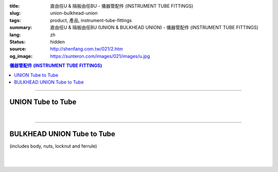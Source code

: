 :title: 直由任U & 隔板由任BU - 儀器管配件 (INSTRUMENT TUBE FITTINGS)
:slug: union-bulkhead-union
:tags: product, 產品, instrument-tube-fittings
:summary: 直由任U & 隔板由任BU (UNION & BULKHEAD UNION) - 儀器管配件 (INSTRUMENT TUBE FITTINGS)
:lang: zh
:status: hidden
:source: http://shenfang.com.tw/021/2.htm
:og_image: https://sunteron.com/images/021/images/u.jpg

.. contents:: 儀器管配件 (INSTRUMENT TUBE FITTINGS)

----

UNION Tube to Tube
++++++++++++++++++

.. image:: {filename}/images/021/images/u.jpg
   :name: http://shenfang.com.tw/021/images/U.JPG
   :alt: product
   :class: img-fluid

.. image:: {filename}/images/021/images/u-1.jpg
   :name: http://shenfang.com.tw/021/images/U-1.JPG
   :alt: product
   :class: img-fluid

.. raw:: html

  <p align="right"><font size="2">單位</font><font size="2" face="新細明體">:<span lang="en">±</span>3mm</font></p>
  <table border="1" cellspacing="0" style="border-collapse: collapse" bordercolor="#111111" width="100%" cellpadding="0" id="AutoNumber26" height="217">
      <tbody><tr>
        <td width="22%" bgcolor="#FFCCCC" height="1">
        <p align="center"><font size="2" face="Arial">NO.</font></p></td>
        <td width="23%" align="center" bgcolor="#FFCCCC" height="1" colspan="2">
        <p style="margin-top: 0; margin-bottom: 0">
        <font size="2" face="Arial">Tube O.D</font></p>
        <p style="margin-top: 0; margin-bottom: 0"><font face="Arial" size="2">
        T1&nbsp;&nbsp;&nbsp;&nbsp;&nbsp;&nbsp;&nbsp;&nbsp; T2</font></p></td>
        <td width="23%" colspan="2" align="center" bgcolor="#FFCCCC" height="1">
        <p style="margin-top: 0; margin-bottom: 0"><font size="2" face="Arial">A</font></p>
        <p style="margin-top: 0; margin-bottom: 0"><font size="2" face="Arial">&nbsp;&nbsp; 
        (in)&nbsp;&nbsp;&nbsp;&nbsp;&nbsp; (mm)</font></p></td>
        <td width="22%" colspan="2" align="center" bgcolor="#FFCCCC" height="1">
        <p style="margin-top: 0; margin-bottom: 0"><font size="2" face="Arial">B</font></p>
        <p style="margin-top: 0; margin-bottom: 0"><font size="2" face="Arial">&nbsp; 
        (in)&nbsp;&nbsp;&nbsp;&nbsp;&nbsp; (mm)</font></p></td>
        <td width="12%" align="center" bgcolor="#FFCCCC" height="1">
        <p style="margin-top: 0; margin-bottom: 0"><font size="2" face="Arial">
        WHex</font></p>
        <p style="margin-top: 0; margin-bottom: 0"><font size="2" face="Arial">
        (in)</font></p></td>
      </tr>
      <tr>
        <td width="22%" align="center" height="21">
        <p style="margin-top: 0; margin-bottom: 0"><font face="Arial" size="2">
        U-S-B-161</font></p></td>
        <td width="11%" align="center" height="21">
        <p style="margin-top: 0; margin-bottom: 0"><font size="2" face="Arial">
        1/8</font></p></td>
        <td width="11%" align="center" height="21">
        <p style="margin-top: 0; margin-bottom: 0"><font size="2" face="Arial">
        1/8</font></p></td>
        <td width="11%" align="center" height="21">
        <p style="margin-top: 0; margin-bottom: 0"><font face="Arial" size="2">
        1.68</font></p></td>
        <td width="11%" align="center" height="21">
        <p style="margin-top: 0; margin-bottom: 0"><font face="Arial" size="2">
        42.6</font></p></td>
        <td width="11%" align="center" height="21">
        <p style="margin-top: 0; margin-bottom: 0"><font face="Arial" size="2">
        1.10</font></p></td>
        <td width="11%" align="center" height="21">
        <p style="margin-top: 0; margin-bottom: 0"><font face="Arial" size="2">
        28.0</font></p></td>
        <td width="12%" align="center" height="21">
        <p style="margin-top: 0; margin-bottom: 0"><font size="2" face="Arial">
        0.56</font></p></td>
      </tr>
      <tr>
        <td width="22%" align="center" bgcolor="#FFCCCC" height="21">
        <p style="margin-top: 0; margin-bottom: 0"><font size="2" face="Arial">
        U-S-B-175</font></p></td>
        <td width="11%" align="center" bgcolor="#FFCCCC" height="21">
        <p style="margin-top: 0; margin-bottom: 0"><font size="2" face="Arial">
        1/8</font></p></td>
        <td width="11%" align="center" bgcolor="#FFCCCC" height="21">
        <p style="margin-top: 0; margin-bottom: 0"><font size="2" face="Arial">
        1/4</font></p></td>
        <td width="11%" align="center" bgcolor="#FFCCCC" height="21">
        <p style="margin-top: 0; margin-bottom: 0"><font size="2" face="Arial">
        1.68</font></p></td>
        <td width="11%" align="center" bgcolor="#FFCCCC" height="21">
        <p style="margin-top: 0; margin-bottom: 0"><font face="Arial" size="2">
        42.6</font></p></td>
        <td width="11%" align="center" bgcolor="#FFCCCC" height="21">
        <p style="margin-top: 0; margin-bottom: 0"><font face="Arial" size="2">
        1.10</font></p></td>
        <td width="11%" align="center" bgcolor="#FFCCCC" height="21">
        <p style="margin-top: 0; margin-bottom: 0"><font face="Arial" size="2">
        28.0</font></p></td>
        <td width="12%" align="center" bgcolor="#FFCCCC" height="21">
        <p style="margin-top: 0; margin-bottom: 0"><font size="2" face="Arial">
        0.56</font></p></td>
      </tr>
      <tr>
        <td width="22%" align="center" height="21">
        <p style="margin-top: 0; margin-bottom: 0"><font size="2" face="Arial">
        U-S-B-205</font></p></td>
        <td width="11%" align="center" height="21">
        <p style="margin-top: 0; margin-bottom: 0"><font face="Arial" size="2">
        3/8</font></p></td>
        <td width="11%" align="center" height="21">
        <p style="margin-top: 0; margin-bottom: 0"><font face="Arial" size="2">
        1/4</font></p></td>
        <td width="11%" align="center" height="21">
        <p style="margin-top: 0; margin-bottom: 0"><font size="2" face="Arial">
        1.75</font></p></td>
        <td width="11%" align="center" height="21">
        <p style="margin-top: 0; margin-bottom: 0"><font face="Arial" size="2">
        44.5</font></p></td>
        <td width="11%" align="center" height="21">
        <p style="margin-top: 0; margin-bottom: 0"><font face="Arial" size="2">
        1.16</font></p></td>
        <td width="11%" align="center" height="21">
        <p style="margin-top: 0; margin-bottom: 0"><font face="Arial" size="2">
        29.5</font></p></td>
        <td width="12%" align="center" height="21">
        <p style="margin-top: 0; margin-bottom: 0"><font size="2" face="Arial">
        0.69</font></p></td>
      </tr>
      <tr>
        <td width="22%" align="center" bgcolor="#FFCCCC" height="21">
        <p style="margin-top: 0; margin-bottom: 0"><font size="2" face="Arial">
        U-S-B-207</font></p></td>
        <td width="11%" align="center" bgcolor="#FFCCCC" height="21">
        <p style="margin-top: 0; margin-bottom: 0"><font face="Arial" size="2">
        3/8</font></p></td>
        <td width="11%" align="center" bgcolor="#FFCCCC" height="21">
        <p style="margin-top: 0; margin-bottom: 0"><font face="Arial" size="2">
        3/8</font></p></td>
        <td width="11%" align="center" bgcolor="#FFCCCC" height="21">
        <p style="margin-top: 0; margin-bottom: 0"><font size="2" face="Arial">
        1.81</font></p></td>
        <td width="11%" align="center" bgcolor="#FFCCCC" height="21">
        <p style="margin-top: 0; margin-bottom: 0"><font face="Arial" size="2">
        46.0</font></p></td>
        <td width="11%" align="center" bgcolor="#FFCCCC" height="21">
        <p style="margin-top: 0; margin-bottom: 0"><font face="Arial" size="2">
        1.22</font></p></td>
        <td width="11%" align="center" bgcolor="#FFCCCC" height="21">
        <p style="margin-top: 0; margin-bottom: 0"><font face="Arial" size="2">
        31.0</font></p></td>
        <td width="12%" align="center" bgcolor="#FFCCCC" height="21">
        <p style="margin-top: 0; margin-bottom: 0"><font size="2" face="Arial">
        0.69</font></p></td>
      </tr>
      <tr>
        <td width="22%" align="center" height="22">
        <p style="margin-top: 0; margin-bottom: 0"><font size="2" face="Arial">
        U-S-B-241</font></p></td>
        <td width="11%" align="center" height="22">
        <p style="margin-top: 0; margin-bottom: 0"><font face="Arial" size="2">
        1/2</font></p></td>
        <td width="11%" align="center" height="22">
        <p style="margin-top: 0; margin-bottom: 0"><font face="Arial" size="2">
        1/4</font></p></td>
        <td width="11%" align="center" height="22">
        <p style="margin-top: 0; margin-bottom: 0"><font size="2" face="Arial">
        1.93</font></p></td>
        <td width="11%" align="center" height="22">
        <p style="margin-top: 0; margin-bottom: 0"><font face="Arial" size="2">
        48.9</font></p></td>
        <td width="11%" align="center" height="22">
        <p style="margin-top: 0; margin-bottom: 0"><font face="Arial" size="2">
        1.18</font></p></td>
        <td width="11%" align="center" height="22">
        <p style="margin-top: 0; margin-bottom: 0"><font face="Arial" size="2">
        30.0</font></p></td>
        <td width="12%" align="center" height="22">
        <p style="margin-top: 0; margin-bottom: 0"><font size="2" face="Arial">
        0.88</font></p></td>
      </tr>
      <tr>
        <td width="22%" align="center" bgcolor="#FFCCCC" height="22">
        <p style="margin-top: 0; margin-bottom: 0"><font size="2" face="Arial">
        U-S-B-243</font></p></td>
        <td width="11%" align="center" bgcolor="#FFCCCC" height="22">
        <p style="margin-top: 0; margin-bottom: 0"><font face="Arial" size="2">
        1/2</font></p></td>
        <td width="11%" align="center" bgcolor="#FFCCCC" height="22">
        <p style="margin-top: 0; margin-bottom: 0"><font face="Arial" size="2">
        3/8</font></p></td>
        <td width="11%" align="center" bgcolor="#FFCCCC" height="22">
        <p style="margin-top: 0; margin-bottom: 0"><font size="2" face="Arial">
        1.99</font></p></td>
        <td width="11%" align="center" bgcolor="#FFCCCC" height="22">
        <p style="margin-top: 0; margin-bottom: 0"><font face="Arial" size="2">
        50.5</font></p></td>
        <td width="11%" align="center" bgcolor="#FFCCCC" height="22">
        <p style="margin-top: 0; margin-bottom: 0"><font face="Arial" size="2">
        1.24</font></p></td>
        <td width="11%" align="center" bgcolor="#FFCCCC" height="22">
        <p style="margin-top: 0; margin-bottom: 0"><font face="Arial" size="2">
        31.5</font></p></td>
        <td width="12%" align="center" bgcolor="#FFCCCC" height="22">
        <p style="margin-top: 0; margin-bottom: 0"><font size="2" face="Arial">
        0.88</font></p></td>
      </tr>
      <tr>
        <td width="22%" align="center" height="22">
        <p style="margin-top: 0; margin-bottom: 0"><font size="2" face="Arial">
        U-S-B-245</font></p></td>
        <td width="11%" align="center" height="22">
        <p style="margin-top: 0; margin-bottom: 0"><font face="Arial" size="2">
        1/2</font></p></td>
        <td width="11%" align="center" height="22">
        <p style="margin-top: 0; margin-bottom: 0"><font size="2" face="Arial">
        1/2</font></p></td>
        <td width="11%" align="center" height="22">
        <p style="margin-top: 0; margin-bottom: 0"><font face="Arial" size="2">
        2.17</font></p></td>
        <td width="11%" align="center" height="22">
        <p style="margin-top: 0; margin-bottom: 0"><font face="Arial" size="2">
        55.0</font></p></td>
        <td width="11%" align="center" height="22">
        <p style="margin-top: 0; margin-bottom: 0"><font face="Arial" size="2">
        1.26</font></p></td>
        <td width="11%" align="center" height="22">
        <p style="margin-top: 0; margin-bottom: 0"><font face="Arial" size="2">
        32.0</font></p></td>
        <td width="12%" align="center" height="22">
        <p style="margin-top: 0; margin-bottom: 0"><font size="2" face="Arial">
        0.88</font></p></td>
      </tr>
      <tr>
        <td width="22%" align="center" bgcolor="#FFCCCC" height="22">
        <p style="margin-top: 0; margin-bottom: 0"><font size="2" face="Arial">
        U-S-B-326</font></p></td>
        <td width="11%" align="center" bgcolor="#FFCCCC" height="22">
        <p style="margin-top: 0; margin-bottom: 0"><font face="Arial" size="2">
        3/4</font></p></td>
        <td width="11%" align="center" bgcolor="#FFCCCC" height="22">
        <p style="margin-top: 0; margin-bottom: 0"><font size="2" face="Arial">
        3/4</font></p></td>
        <td width="11%" align="center" bgcolor="#FFCCCC" height="22">
        <p style="margin-top: 0; margin-bottom: 0"><font face="Arial" size="2">
        2.27</font></p></td>
        <td width="11%" align="center" bgcolor="#FFCCCC" height="22">
        <p style="margin-top: 0; margin-bottom: 0"><font face="Arial" size="2">
        57.6</font></p></td>
        <td width="11%" align="center" bgcolor="#FFCCCC" height="22">
        <p style="margin-top: 0; margin-bottom: 0"><font face="Arial" size="2">
        1.49</font></p></td>
        <td width="11%" align="center" bgcolor="#FFCCCC" height="22">
        <p style="margin-top: 0; margin-bottom: 0"><font face="Arial" size="2">
        37.9</font></p></td>
        <td width="12%" align="center" bgcolor="#FFCCCC" height="22">
        <p style="margin-top: 0; margin-bottom: 0"><font face="Arial" size="2">
        1.06</font></p></td>
      </tr>
      <tr>
        <td width="22%" align="center" height="22">
        <p style="margin-top: 0; margin-bottom: 0"><font size="2" face="Arial">
        U-S-B-353</font></p></td>
        <td width="11%" align="center" height="22">
        <p style="margin-top: 0; margin-bottom: 0"><font face="Arial" size="2">1</font></p></td>
        <td width="11%" align="center" height="22">
        <p style="margin-top: 0; margin-bottom: 0"><font face="Arial" size="2">1</font></p></td>
        <td width="11%" align="center" height="22">
        <p style="margin-top: 0; margin-bottom: 0"><font face="Arial" size="2">
        2.52</font></p></td>
        <td width="11%" align="center" height="22">
        <p style="margin-top: 0; margin-bottom: 0"><font face="Arial" size="2">
        64.0</font></p></td>
        <td width="11%" align="center" height="22">
        <p style="margin-top: 0; margin-bottom: 0"><font face="Arial" size="2">
        1.58</font></p></td>
        <td width="11%" align="center" height="22">
        <p style="margin-top: 0; margin-bottom: 0"><font face="Arial" size="2">
        40.1</font></p></td>
        <td width="12%" align="center" height="22">
        <p style="margin-top: 0; margin-bottom: 0"><font face="Arial" size="2">
        1.33</font></p></td>
      </tr>
      </tbody></table>

|

.. raw:: html

  <table border="1" cellspacing="0" style="border-collapse: collapse" bordercolor="#111111" width="100%" cellpadding="0" id="AutoNumber30" height="169">
      <tbody><tr>
        <td width="22%" bgcolor="#FFCCCC" height="32">
        <p align="center"><font size="2" face="Arial">NO.</font></p></td>
        <td width="23%" align="center" bgcolor="#FFCCCC" height="32" colspan="2">
        <p style="margin-top: 0; margin-bottom: 0">
        <font size="2" face="Arial">Tube O.D</font></p>
        <p style="margin-top: 0; margin-bottom: 0"><font face="Arial" size="2">
        T1&nbsp;&nbsp;&nbsp;&nbsp;&nbsp;&nbsp;&nbsp;&nbsp; T2</font></p></td>
        <td width="23%" colspan="2" align="center" bgcolor="#FFCCCC" height="32">
        <p style="margin-top: 0; margin-bottom: 0"><font size="2" face="Arial">A</font></p>
        <p style="margin-top: 0; margin-bottom: 0"><font size="2" face="Arial">&nbsp;&nbsp; 
        (in)&nbsp;&nbsp;&nbsp;&nbsp;&nbsp; (mm)</font></p></td>
        <td width="22%" colspan="2" align="center" bgcolor="#FFCCCC" height="32">
        <p style="margin-top: 0; margin-bottom: 0"><font size="2" face="Arial">B</font></p>
        <p style="margin-top: 0; margin-bottom: 0"><font size="2" face="Arial">&nbsp; 
        (in)&nbsp;&nbsp;&nbsp;&nbsp;&nbsp; (mm)</font></p></td>
        <td width="12%" align="center" bgcolor="#FFCCCC" height="32">
        <p style="margin-top: 0; margin-bottom: 0"><font size="2" face="Arial">
        WHex</font></p>
        <p style="margin-top: 0; margin-bottom: 0"><font size="2" face="Arial">
        (in)</font></p></td>
      </tr>
      <tr>
        <td width="22%" align="center" height="20">
        <p style="margin-top: 0; margin-bottom: 0"><font face="Arial" size="2">
        U-S-A-161</font></p></td>
        <td width="11%" align="center" height="20">
        <p style="margin-top: 0; margin-bottom: 0"><font face="Arial" size="2">4</font></p></td>
        <td width="11%" align="center" height="20">
        <p style="margin-top: 0; margin-bottom: 0"><font face="Arial" size="2">4</font></p></td>
        <td width="11%" align="center" height="20">
        <p style="margin-top: 0; margin-bottom: 0"><font face="Arial" size="2">
        1.68</font></p></td>
        <td width="11%" align="center" height="20">
        <p style="margin-top: 0; margin-bottom: 0"><font face="Arial" size="2">
        42.6</font></p></td>
        <td width="11%" align="center" height="20">
        <p style="margin-top: 0; margin-bottom: 0"><font face="Arial" size="2">
        1.10</font></p></td>
        <td width="11%" align="center" height="20">
        <p style="margin-top: 0; margin-bottom: 0"><font face="Arial" size="2">
        28.0</font></p></td>
        <td width="12%" align="center" height="20">
        <p style="margin-top: 0; margin-bottom: 0"><font size="2" face="Arial">
        0.56</font></p></td>
      </tr>
      <tr>
        <td width="22%" align="center" bgcolor="#FFCCCC" height="20">
        <p style="margin-top: 0; margin-bottom: 0"><font size="2" face="Arial">
        U-S-A-175</font></p></td>
        <td width="11%" align="center" bgcolor="#FFCCCC" height="20">
        <p style="margin-top: 0; margin-bottom: 0"><font face="Arial" size="2">6</font></p></td>
        <td width="11%" align="center" bgcolor="#FFCCCC" height="20">
        <p style="margin-top: 0; margin-bottom: 0"><font face="Arial" size="2">6</font></p></td>
        <td width="11%" align="center" bgcolor="#FFCCCC" height="20">
        <p style="margin-top: 0; margin-bottom: 0"><font size="2" face="Arial">
        1.68</font></p></td>
        <td width="11%" align="center" bgcolor="#FFCCCC" height="20">
        <p style="margin-top: 0; margin-bottom: 0"><font face="Arial" size="2">
        42.6</font></p></td>
        <td width="11%" align="center" bgcolor="#FFCCCC" height="20">
        <p style="margin-top: 0; margin-bottom: 0"><font face="Arial" size="2">
        1.10</font></p></td>
        <td width="11%" align="center" bgcolor="#FFCCCC" height="20">
        <p style="margin-top: 0; margin-bottom: 0"><font face="Arial" size="2">
        28.0</font></p></td>
        <td width="12%" align="center" bgcolor="#FFCCCC" height="20">
        <p style="margin-top: 0; margin-bottom: 0"><font size="2" face="Arial">
        0.56</font></p></td>
      </tr>
      <tr>
        <td width="22%" align="center" height="20">
        <p style="margin-top: 0; margin-bottom: 0"><font size="2" face="Arial">
        U-S-A-185</font></p></td>
        <td width="11%" align="center" height="20">
        <p style="margin-top: 0; margin-bottom: 0"><font face="Arial" size="2">8</font></p></td>
        <td width="11%" align="center" height="20">
        <p style="margin-top: 0; margin-bottom: 0"><font face="Arial" size="2">8</font></p></td>
        <td width="11%" align="center" height="20">
        <p style="margin-top: 0; margin-bottom: 0"><font size="2" face="Arial">
        1.72</font></p></td>
        <td width="11%" align="center" height="20">
        <p style="margin-top: 0; margin-bottom: 0"><font face="Arial" size="2">
        44.5</font></p></td>
        <td width="11%" align="center" height="20">
        <p style="margin-top: 0; margin-bottom: 0"><font face="Arial" size="2">
        1.16</font></p></td>
        <td width="11%" align="center" height="20">
        <p style="margin-top: 0; margin-bottom: 0"><font face="Arial" size="2">
        29.5</font></p></td>
        <td width="12%" align="center" height="20">
        <p style="margin-top: 0; margin-bottom: 0"><font size="2" face="Arial">
        0.69</font></p></td>
      </tr>
      <tr>
        <td width="22%" align="center" bgcolor="#FFCCCC" height="20">
        <p style="margin-top: 0; margin-bottom: 0"><font size="2" face="Arial">
        U-S-A-205</font></p></td>
        <td width="11%" align="center" bgcolor="#FFCCCC" height="20">
        <p style="margin-top: 0; margin-bottom: 0"><font face="Arial" size="2">
        10</font></p></td>
        <td width="11%" align="center" bgcolor="#FFCCCC" height="20">
        <p style="margin-top: 0; margin-bottom: 0"><font face="Arial" size="2">8</font></p></td>
        <td width="11%" align="center" bgcolor="#FFCCCC" height="20">
        <p style="margin-top: 0; margin-bottom: 0"><font size="2" face="Arial">
        1.75</font></p></td>
        <td width="11%" align="center" bgcolor="#FFCCCC" height="20">
        <p style="margin-top: 0; margin-bottom: 0"><font face="Arial" size="2">
        46.0</font></p></td>
        <td width="11%" align="center" bgcolor="#FFCCCC" height="20">
        <p style="margin-top: 0; margin-bottom: 0"><font face="Arial" size="2">
        1.22</font></p></td>
        <td width="11%" align="center" bgcolor="#FFCCCC" height="20">
        <p style="margin-top: 0; margin-bottom: 0"><font face="Arial" size="2">
        31.0</font></p></td>
        <td width="12%" align="center" bgcolor="#FFCCCC" height="20">
        <p style="margin-top: 0; margin-bottom: 0"><font size="2" face="Arial">
        0.69</font></p></td>
      </tr>
      <tr>
        <td width="22%" align="center" height="20">
        <p style="margin-top: 0; margin-bottom: 0"><font size="2" face="Arial">
        U-S-A-207</font></p></td>
        <td width="11%" align="center" height="20">
        <p style="margin-top: 0; margin-bottom: 0"><font face="Arial" size="2">
        10</font></p></td>
        <td width="11%" align="center" height="20">
        <p style="margin-top: 0; margin-bottom: 0"><font face="Arial" size="2">
        10</font></p></td>
        <td width="11%" align="center" height="20">
        <p style="margin-top: 0; margin-bottom: 0"><font size="2" face="Arial">
        1.81</font></p></td>
        <td width="11%" align="center" height="20">
        <p style="margin-top: 0; margin-bottom: 0"><font face="Arial" size="2">
        48.9</font></p></td>
        <td width="11%" align="center" height="20">
        <p style="margin-top: 0; margin-bottom: 0"><font face="Arial" size="2">
        1.18</font></p></td>
        <td width="11%" align="center" height="20">
        <p style="margin-top: 0; margin-bottom: 0"><font face="Arial" size="2">
        30.0</font></p></td>
        <td width="12%" align="center" height="20">
        <p style="margin-top: 0; margin-bottom: 0"><font size="2" face="Arial">
        0.88</font></p></td>
      </tr>
      <tr>
        <td width="22%" align="center" bgcolor="#FFCCCC" height="20">
        <p style="margin-top: 0; margin-bottom: 0"><font size="2" face="Arial">
        U-S-A-241</font></p></td>
        <td width="11%" align="center" bgcolor="#FFCCCC" height="20">
        <p style="margin-top: 0; margin-bottom: 0"><font face="Arial" size="2">
        12</font></p></td>
        <td width="11%" align="center" bgcolor="#FFCCCC" height="20">
        <p style="margin-top: 0; margin-bottom: 0"><font face="Arial" size="2">8</font></p></td>
        <td width="11%" align="center" bgcolor="#FFCCCC" height="20">
        <p style="margin-top: 0; margin-bottom: 0"><font size="2" face="Arial">
        1.93</font></p></td>
        <td width="11%" align="center" bgcolor="#FFCCCC" height="20">
        <p style="margin-top: 0; margin-bottom: 0"><font face="Arial" size="2">
        50.5</font></p></td>
        <td width="11%" align="center" bgcolor="#FFCCCC" height="20">
        <p style="margin-top: 0; margin-bottom: 0"><font face="Arial" size="2">
        1.24</font></p></td>
        <td width="11%" align="center" bgcolor="#FFCCCC" height="20">
        <p style="margin-top: 0; margin-bottom: 0"><font face="Arial" size="2">
        31.5</font></p></td>
        <td width="12%" align="center" bgcolor="#FFCCCC" height="20">
        <p style="margin-top: 0; margin-bottom: 0"><font size="2" face="Arial">
        0.88</font></p></td>
      </tr>
      <tr>
        <td width="22%" align="center" height="20">
        <p style="margin-top: 0; margin-bottom: 0"><font size="2" face="Arial">
        U-S-A-243</font></p></td>
        <td width="11%" align="center" height="20">
        <p style="margin-top: 0; margin-bottom: 0"><font face="Arial" size="2">
        12</font></p></td>
        <td width="11%" align="center" height="20">
        <p style="margin-top: 0; margin-bottom: 0"><font face="Arial" size="2">
        10</font></p></td>
        <td width="11%" align="center" height="20">
        <p style="margin-top: 0; margin-bottom: 0"><font size="2" face="Arial">
        1.99</font></p></td>
        <td width="11%" align="center" height="20">
        <p style="margin-top: 0; margin-bottom: 0"><font face="Arial" size="2">
        48.9</font></p></td>
        <td width="11%" align="center" height="20">
        <p style="margin-top: 0; margin-bottom: 0"><font face="Arial" size="2">
        1.18</font></p></td>
        <td width="11%" align="center" height="20">
        <p style="margin-top: 0; margin-bottom: 0"><font face="Arial" size="2">
        30.0</font></p></td>
        <td width="12%" align="center" height="20">
        <p style="margin-top: 0; margin-bottom: 0"><font size="2" face="Arial">
        0.88</font></p></td>
      </tr>
      <tr>
        <td width="22%" align="center" bgcolor="#FFCCCC" height="20">
        <p style="margin-top: 0; margin-bottom: 0"><font size="2" face="Arial">
        U-S-A-245</font></p></td>
        <td width="11%" align="center" bgcolor="#FFCCCC" height="20">
        <p style="margin-top: 0; margin-bottom: 0"><font face="Arial" size="2">
        12</font></p></td>
        <td width="11%" align="center" bgcolor="#FFCCCC" height="20">
        <p style="margin-top: 0; margin-bottom: 0"><font face="Arial" size="2">
        12</font></p></td>
        <td width="11%" align="center" bgcolor="#FFCCCC" height="20">
        <p style="margin-top: 0; margin-bottom: 0"><font face="Arial" size="2">
        2.17</font></p></td>
        <td width="11%" align="center" bgcolor="#FFCCCC" height="20">
        <p style="margin-top: 0; margin-bottom: 0"><font face="Arial" size="2">
        50.5</font></p></td>
        <td width="11%" align="center" bgcolor="#FFCCCC" height="20">
        <p style="margin-top: 0; margin-bottom: 0"><font face="Arial" size="2">
        1.24</font></p></td>
        <td width="11%" align="center" bgcolor="#FFCCCC" height="20">
        <p style="margin-top: 0; margin-bottom: 0"><font face="Arial" size="2">
        31.5</font></p></td>
        <td width="12%" align="center" bgcolor="#FFCCCC" height="20">
        <p style="margin-top: 0; margin-bottom: 0"><font size="2" face="Arial">
        0.88</font></p></td>
      </tr>
    </tbody></table>

----

BULKHEAD UNION Tube to Tube
+++++++++++++++++++++++++++

(includes body, nuts, locknut and ferrule)

.. image:: {filename}/images/021/images/bu.jpg
   :name: http://shenfang.com.tw/021/images/BU.JPG
   :alt: product
   :class: img-fluid

.. image:: {filename}/images/021/images/bu-1.jpg
   :name: http://shenfang.com.tw/021/images/BU-1.JPG
   :alt: product
   :class: img-fluid

.. raw:: html

  <p align="right"><font size="2">單位</font><font size="2" face="新細明體">:<span lang="en">±</span>3mm</font></p>
  <table border="1" cellspacing="0" style="border-collapse: collapse" bordercolor="#111111" width="100%" cellpadding="0" id="AutoNumber31" height="138">
          <tbody><tr>
            <td width="14%" bgcolor="#FFCCCC" height="32">
        <p align="center"><font size="2" face="Arial">NO.</font></p></td>
            <td width="10%" bgcolor="#FFCCCC" height="32">
            <p style="margin-top: 0; margin-bottom: 0" align="center">
        <font size="2" face="Arial">Tube O.D</font></p></td>
        <td width="25%" colspan="2" align="center" bgcolor="#FFCCCC" height="32">
        <p style="margin-top: 0; margin-bottom: 0"><font size="2" face="Arial">A</font></p>
        <p style="margin-top: 0; margin-bottom: 0"><font size="2" face="Arial">&nbsp;&nbsp; 
        (in)&nbsp;&nbsp;&nbsp; (mm)</font></p></td>
        <td width="20%" colspan="2" align="center" bgcolor="#FFCCCC" height="32">
        <p style="margin-top: 0; margin-bottom: 0"><font size="2" face="Arial">B</font></p>
        <p style="margin-top: 0; margin-bottom: 0"><font size="2" face="Arial">&nbsp; 
        (in)&nbsp;&nbsp;&nbsp;&nbsp; (mm)</font></p></td>
            <td width="20%" colspan="2" bgcolor="#FFCCCC" height="32">
            <p style="margin-top: 0; margin-bottom: 0" align="center">
            <font face="Arial" size="2">C</font></p>
        <p style="margin-top: 0; margin-bottom: 0" align="center"><font size="2" face="Arial">&nbsp; 
        (in)&nbsp;&nbsp;&nbsp;&nbsp;&nbsp; (mm)</font></p></td>
            <td width="11%" bgcolor="#FFCCCC" height="32">
        <p style="margin-top: 0; margin-bottom: 0" align="center"><font size="2" face="Arial">
        WHex</font></p>
        <p style="margin-top: 0; margin-bottom: 0" align="center"><font size="2" face="Arial">
        (in)</font></p></td>
          </tr>
          <tr>
        <td width="18%" align="center" height="21">
        <p style="margin-top: 0; margin-bottom: 0"><font face="Arial" size="2">
        BU-S-B-161</font></p></td>
        <td width="10%" align="center" height="21">
        <p style="margin-top: 0; margin-bottom: 0"><font size="2" face="Arial">
        1/8</font></p></td>
        <td width="10%" align="center" height="21">
        <p style="margin-top: 0; margin-bottom: 0"><font face="Arial" size="2">
        2.30</font></p></td>
        <td width="10%" align="center" height="21">
        <p style="margin-top: 0; margin-bottom: 0"><font face="Arial" size="2">
        58.6</font></p></td>
        <td width="10%" align="center" height="21">
        <p style="margin-top: 0; margin-bottom: 0"><font face="Arial" size="2">
        1.73</font></p></td>
        <td width="10%" align="center" height="21">
        <p style="margin-top: 0; margin-bottom: 0"><font face="Arial" size="2">
        44.0</font></p></td>
        <td width="10%" align="center" height="21">
        <p style="margin-top: 0; margin-bottom: 0"><font face="Arial" size="2">
        0.39</font></p></td>
        <td width="11%" align="center" height="21">
        <p style="margin-top: 0; margin-bottom: 0"><font face="Arial" size="2">
        10.0</font></p></td>
        <td width="11%" align="center" height="21">
        <p style="margin-top: 0; margin-bottom: 0"><font size="2" face="Arial">
        0.56</font></p></td>
          </tr>
          <tr>
        <td width="18%" align="center" bgcolor="#FFCCCC" height="21">
        <p style="margin-top: 0; margin-bottom: 0"><font size="2" face="Arial">
        BU-S-B-175</font></p></td>
        <td width="10%" align="center" bgcolor="#FFCCCC" height="21">
        <p style="margin-top: 0; margin-bottom: 0"><font face="Arial" size="2">
        1/4</font></p></td>
        <td width="10%" align="center" bgcolor="#FFCCCC" height="21">
        <p style="margin-top: 0; margin-bottom: 0"><font face="Arial" size="2">
        2.30</font></p></td>
        <td width="10%" align="center" bgcolor="#FFCCCC" height="21">
        <p style="margin-top: 0; margin-bottom: 0"><font face="Arial" size="2">
        58.6</font></p></td>
        <td width="10%" align="center" bgcolor="#FFCCCC" height="21">
        <p style="margin-top: 0; margin-bottom: 0"><font size="2" face="Arial">
        1.73</font></p></td>
        <td width="10%" align="center" bgcolor="#FFCCCC" height="21">
        <p style="margin-top: 0; margin-bottom: 0"><font face="Arial" size="2">
        44.0</font></p></td>
        <td width="10%" align="center" bgcolor="#FFCCCC" height="21">
        <p style="margin-top: 0; margin-bottom: 0"><font face="Arial" size="2">
        0.39</font></p></td>
        <td width="11%" align="center" bgcolor="#FFCCCC" height="21">
        <p style="margin-top: 0; margin-bottom: 0"><font face="Arial" size="2">
        10.0</font></p></td>
        <td width="11%" align="center" bgcolor="#FFCCCC" height="21">
        <p style="margin-top: 0; margin-bottom: 0"><font size="2" face="Arial">
        0.56</font></p></td>
          </tr>
          <tr>
        <td width="18%" align="center" height="21">
        <p style="margin-top: 0; margin-bottom: 0"><font size="2" face="Arial">
        BU-S-B-207</font></p></td>
        <td width="10%" align="center" height="21">
        <p style="margin-top: 0; margin-bottom: 0"><font face="Arial" size="2">
        3/8</font></p></td>
        <td width="10%" align="center" height="21">
        <p style="margin-top: 0; margin-bottom: 0"><font face="Arial" size="2">
        2.48</font></p></td>
        <td width="10%" align="center" height="21">
        <p style="margin-top: 0; margin-bottom: 0"><font face="Arial" size="2">
        63.0</font></p></td>
        <td width="10%" align="center" height="21">
        <p style="margin-top: 0; margin-bottom: 0"><font size="2" face="Arial">
        1.81</font></p></td>
        <td width="10%" align="center" height="21">
        <p style="margin-top: 0; margin-bottom: 0"><font face="Arial" size="2">
        46.0</font></p></td>
        <td width="10%" align="center" height="21">
        <p style="margin-top: 0; margin-bottom: 0"><font face="Arial" size="2">
        0.39</font></p></td>
        <td width="11%" align="center" height="21">
        <p style="margin-top: 0; margin-bottom: 0"><font face="Arial" size="2">
        10.0</font></p></td>
        <td width="11%" align="center" height="21">
        <p style="margin-top: 0; margin-bottom: 0"><font size="2" face="Arial">
        0.69</font></p></td>
          </tr>
          <tr>
        <td width="18%" align="center" bgcolor="#FFCCCC" height="21">
        <p style="margin-top: 0; margin-bottom: 0"><font size="2" face="Arial">
        BU-S-B-245</font></p></td>
        <td width="10%" align="center" bgcolor="#FFCCCC" height="21">
        <p style="margin-top: 0; margin-bottom: 0"><font face="Arial" size="2">
        1/2</font></p></td>
        <td width="10%" align="center" bgcolor="#FFCCCC" height="21">
        <p style="margin-top: 0; margin-bottom: 0"><font face="Arial" size="2">
        2.87</font></p></td>
        <td width="10%" align="center" bgcolor="#FFCCCC" height="21">
        <p style="margin-top: 0; margin-bottom: 0"><font face="Arial" size="2">
        73.0</font></p></td>
        <td width="10%" align="center" bgcolor="#FFCCCC" height="21">
        <p style="margin-top: 0; margin-bottom: 0"><font size="2" face="Arial">
        1.89</font></p></td>
        <td width="10%" align="center" bgcolor="#FFCCCC" height="21">
        <p style="margin-top: 0; margin-bottom: 0"><font face="Arial" size="2">
        48.0</font></p></td>
        <td width="10%" align="center" bgcolor="#FFCCCC" height="21">
        <p style="margin-top: 0; margin-bottom: 0"><font face="Arial" size="2">
        0.39</font></p></td>
        <td width="11%" align="center" bgcolor="#FFCCCC" height="21">
        <p style="margin-top: 0; margin-bottom: 0"><font face="Arial" size="2">
        10.0</font></p></td>
        <td width="11%" align="center" bgcolor="#FFCCCC" height="21">
        <p style="margin-top: 0; margin-bottom: 0"><font face="Arial" size="2">
        0.88</font></p></td>
          </tr>
          <tr>
        <td width="18%" align="center" height="22">
        <p style="margin-top: 0; margin-bottom: 0"><font size="2" face="Arial">
        BU-S-B-326</font></p></td>
        <td width="10%" align="center" height="22">
        <p style="margin-top: 0; margin-bottom: 0"><font face="Arial" size="2">
        3/4</font></p></td>
        <td width="10%" align="center" height="22">
        <p style="margin-top: 0; margin-bottom: 0"><font face="Arial" size="2">
        3.35</font></p></td>
        <td width="10%" align="center" height="22">
        <p style="margin-top: 0; margin-bottom: 0"><font face="Arial" size="2">
        85.0</font></p></td>
        <td width="10%" align="center" height="22">
        <p style="margin-top: 0; margin-bottom: 0"><font face="Arial" size="2">
        2.20</font></p></td>
        <td width="10%" align="center" height="22">
        <p style="margin-top: 0; margin-bottom: 0"><font face="Arial" size="2">
        56.0</font></p></td>
        <td width="10%" align="center" height="22">
        <p style="margin-top: 0; margin-bottom: 0"><font face="Arial" size="2">
        0.63</font></p></td>
        <td width="11%" align="center" height="22">
        <p style="margin-top: 0; margin-bottom: 0"><font face="Arial" size="2">
        16.0</font></p></td>
        <td width="11%" align="center" height="22">
        <p style="margin-top: 0; margin-bottom: 0"><font face="Arial" size="2">
        1.06</font></p></td>
          </tr>
          <tr>
            <td width="14%" bgcolor="#FFCCCC" height="22">
        <p style="margin-top: 0; margin-bottom: 0" align="center">
        <font size="2" face="Arial">
        BU-S-B-353</font></p></td>
        <td width="10%" align="center" bgcolor="#FFCCCC" height="22">
        <p style="margin-top: 0; margin-bottom: 0"><font face="Arial" size="2">1</font></p></td>
        <td width="10%" align="center" bgcolor="#FFCCCC" height="22">
        <p style="margin-top: 0; margin-bottom: 0"><font face="Arial" size="2">
        3.35</font></p></td>
        <td width="10%" align="center" bgcolor="#FFCCCC" height="22">
        <p style="margin-top: 0; margin-bottom: 0"><font face="Arial" size="2">
        85.0</font></p></td>
        <td width="10%" align="center" bgcolor="#FFCCCC" height="22">
        <p style="margin-top: 0; margin-bottom: 0"><font face="Arial" size="2">
        2.20</font></p></td>
        <td width="10%" align="center" bgcolor="#FFCCCC" height="22">
        <p style="margin-top: 0; margin-bottom: 0"><font face="Arial" size="2">
        56.0</font></p></td>
        <td width="10%" align="center" bgcolor="#FFCCCC" height="22">
        <p style="margin-top: 0; margin-bottom: 0"><font face="Arial" size="2">
        0.63</font></p></td>
        <td width="11%" align="center" bgcolor="#FFCCCC" height="22">
        <p style="margin-top: 0; margin-bottom: 0"><font face="Arial" size="2">
        16.0</font></p></td>
        <td width="11%" align="center" bgcolor="#FFCCCC" height="22">
        <p style="margin-top: 0; margin-bottom: 0"><font face="Arial" size="2">
        1.33</font></p></td>
          </tr>
        </tbody></table>

|

.. raw:: html

  <table border="1" cellspacing="0" style="border-collapse: collapse" bordercolor="#111111" width="100%" cellpadding="0" id="AutoNumber32" height="149">
          <tbody><tr>
            <td width="14%" bgcolor="#FFCCCC" height="32">
        <p align="center"><font size="2" face="Arial">NO.</font></p></td>
            <td width="10%" bgcolor="#FFCCCC" height="32">
            <p style="margin-top: 0; margin-bottom: 0" align="center">
        <font size="2" face="Arial">Tube O.D</font></p></td>
        <td width="25%" colspan="2" align="center" bgcolor="#FFCCCC" height="32">
        <p style="margin-top: 0; margin-bottom: 0"><font size="2" face="Arial">A</font></p>
        <p style="margin-top: 0; margin-bottom: 0"><font size="2" face="Arial">&nbsp;&nbsp; 
        (in)&nbsp;&nbsp; (mm)</font></p></td>
        <td width="20%" colspan="2" align="center" bgcolor="#FFCCCC" height="32">
        <p style="margin-top: 0; margin-bottom: 0"><font size="2" face="Arial">B</font></p>
        <p style="margin-top: 0; margin-bottom: 0"><font size="2" face="Arial">&nbsp; 
        (in)&nbsp;&nbsp;&nbsp;&nbsp; (mm)</font></p></td>
            <td width="20%" colspan="2" bgcolor="#FFCCCC" height="32">
            <p style="margin-top: 0; margin-bottom: 0" align="center">
            <font face="Arial" size="2">C</font></p>
        <p style="margin-top: 0; margin-bottom: 0" align="center"><font size="2" face="Arial">&nbsp; 
        (in)&nbsp;&nbsp;&nbsp;&nbsp;&nbsp;&nbsp;(mm)</font></p></td>
            <td width="11%" bgcolor="#FFCCCC" height="32">
        <p style="margin-top: 0; margin-bottom: 0" align="center"><font size="2" face="Arial">
        WHex</font></p>
        <p style="margin-top: 0; margin-bottom: 0" align="center"><font size="2" face="Arial">
        (in)</font></p></td>
          </tr>
          <tr>
        <td width="18%" align="center" height="23">
        <p style="margin-top: 0; margin-bottom: 0"><font face="Arial" size="2">
        BU-S-A-161</font></p></td>
        <td width="10%" align="center" height="23">
        <p style="margin-top: 0; margin-bottom: 0"><font face="Arial" size="2">4</font></p></td>
        <td width="10%" align="center" height="23">
        <p style="margin-top: 0; margin-bottom: 0"><font face="Arial" size="2">
        2.30</font></p></td>
        <td width="10%" align="center" height="23">
        <p style="margin-top: 0; margin-bottom: 0"><font face="Arial" size="2">
        58.6</font></p></td>
        <td width="10%" align="center" height="23">
        <p style="margin-top: 0; margin-bottom: 0"><font face="Arial" size="2">
        1.73</font></p></td>
        <td width="10%" align="center" height="23">
        <p style="margin-top: 0; margin-bottom: 0"><font face="Arial" size="2">
        44.0</font></p></td>
        <td width="10%" align="center" height="23">
        <p style="margin-top: 0; margin-bottom: 0"><font face="Arial" size="2">
        0.39</font></p></td>
        <td width="11%" align="center" height="23">
        <p style="margin-top: 0; margin-bottom: 0"><font face="Arial" size="2">
        10.0</font></p></td>
        <td width="11%" align="center" height="23">
        <p style="margin-top: 0; margin-bottom: 0"><font face="Arial" size="2">
        14</font></p></td>
          </tr>
          <tr>
        <td width="18%" align="center" bgcolor="#FFCCCC" height="23">
        <p style="margin-top: 0; margin-bottom: 0"><font size="2" face="Arial">
        BU-S-A-175</font></p></td>
        <td width="10%" align="center" bgcolor="#FFCCCC" height="23">
        <p style="margin-top: 0; margin-bottom: 0"><font face="Arial" size="2">6</font></p></td>
        <td width="10%" align="center" bgcolor="#FFCCCC" height="23">
        <p style="margin-top: 0; margin-bottom: 0"><font face="Arial" size="2">
        2.30</font></p></td>
        <td width="10%" align="center" bgcolor="#FFCCCC" height="23">
        <p style="margin-top: 0; margin-bottom: 0"><font face="Arial" size="2">
        58.6</font></p></td>
        <td width="10%" align="center" bgcolor="#FFCCCC" height="23">
        <p style="margin-top: 0; margin-bottom: 0"><font size="2" face="Arial">
        1.73</font></p></td>
        <td width="10%" align="center" bgcolor="#FFCCCC" height="23">
        <p style="margin-top: 0; margin-bottom: 0"><font face="Arial" size="2">
        44.0</font></p></td>
        <td width="10%" align="center" bgcolor="#FFCCCC" height="23">
        <p style="margin-top: 0; margin-bottom: 0"><font face="Arial" size="2">
        0.39</font></p></td>
        <td width="11%" align="center" bgcolor="#FFCCCC" height="23">
        <p style="margin-top: 0; margin-bottom: 0"><font face="Arial" size="2">
        10.0</font></p></td>
        <td width="11%" align="center" bgcolor="#FFCCCC" height="23">
        <p style="margin-top: 0; margin-bottom: 0"><font face="Arial" size="2">
        14</font></p></td>
          </tr>
          <tr>
        <td width="18%" align="center" height="23">
        <p style="margin-top: 0; margin-bottom: 0"><font size="2" face="Arial">
        BU-S-A-207</font></p></td>
        <td width="10%" align="center" height="23">
        <p style="margin-top: 0; margin-bottom: 0"><font face="Arial" size="2">8</font></p></td>
        <td width="10%" align="center" height="23">
        <p style="margin-top: 0; margin-bottom: 0"><font face="Arial" size="2">
        2.36</font></p></td>
        <td width="10%" align="center" height="23">
        <p style="margin-top: 0; margin-bottom: 0"><font face="Arial" size="2">
        60.0</font></p></td>
        <td width="10%" align="center" height="23">
        <p style="margin-top: 0; margin-bottom: 0"><font size="2" face="Arial">
        1.77</font></p></td>
        <td width="10%" align="center" height="23">
        <p style="margin-top: 0; margin-bottom: 0"><font face="Arial" size="2">
        45.0</font></p></td>
        <td width="10%" align="center" height="23">
        <p style="margin-top: 0; margin-bottom: 0"><font face="Arial" size="2">
        0.39</font></p></td>
        <td width="11%" align="center" height="23">
        <p style="margin-top: 0; margin-bottom: 0"><font face="Arial" size="2">
        10.0</font></p></td>
        <td width="11%" align="center" height="23">
        <p style="margin-top: 0; margin-bottom: 0"><font face="Arial" size="2">
        17</font></p></td>
          </tr>
          <tr>
        <td width="18%" align="center" bgcolor="#FFCCCC" height="23">
        <p style="margin-top: 0; margin-bottom: 0"><font size="2" face="Arial">
        BU-S-A-245</font></p></td>
        <td width="10%" align="center" bgcolor="#FFCCCC" height="23">
        <p style="margin-top: 0; margin-bottom: 0"><font face="Arial" size="2">
        10</font></p></td>
        <td width="10%" align="center" bgcolor="#FFCCCC" height="23">
        <p style="margin-top: 0; margin-bottom: 0"><font face="Arial" size="2">
        2.48</font></p></td>
        <td width="10%" align="center" bgcolor="#FFCCCC" height="23">
        <p style="margin-top: 0; margin-bottom: 0"><font face="Arial" size="2">
        63.0</font></p></td>
        <td width="10%" align="center" bgcolor="#FFCCCC" height="23">
        <p style="margin-top: 0; margin-bottom: 0"><font size="2" face="Arial">
        1.81</font></p></td>
        <td width="10%" align="center" bgcolor="#FFCCCC" height="23">
        <p style="margin-top: 0; margin-bottom: 0"><font face="Arial" size="2">
        46.0</font></p></td>
        <td width="10%" align="center" bgcolor="#FFCCCC" height="23">
        <p style="margin-top: 0; margin-bottom: 0"><font face="Arial" size="2">
        0.39</font></p></td>
        <td width="11%" align="center" bgcolor="#FFCCCC" height="23">
        <p style="margin-top: 0; margin-bottom: 0"><font face="Arial" size="2">
        10.0</font></p></td>
        <td width="11%" align="center" bgcolor="#FFCCCC" height="23">
        <p style="margin-top: 0; margin-bottom: 0"><font face="Arial" size="2">
        17</font></p></td>
          </tr>
          <tr>
        <td width="18%" align="center" height="23">
        <p style="margin-top: 0; margin-bottom: 0"><font size="2" face="Arial">
        BU-S-A-326</font></p></td>
        <td width="10%" align="center" height="23">
        <p style="margin-top: 0; margin-bottom: 0"><font face="Arial" size="2">
        12</font></p></td>
        <td width="10%" align="center" height="23">
        <p style="margin-top: 0; margin-bottom: 0"><font face="Arial" size="2">
        2.87</font></p></td>
        <td width="10%" align="center" height="23">
        <p style="margin-top: 0; margin-bottom: 0"><font face="Arial" size="2">
        73.0</font></p></td>
        <td width="10%" align="center" height="23">
        <p style="margin-top: 0; margin-bottom: 0"><font face="Arial" size="2">
        1.89</font></p></td>
        <td width="10%" align="center" height="23">
        <p style="margin-top: 0; margin-bottom: 0"><font face="Arial" size="2">
        48.0</font></p></td>
        <td width="10%" align="center" height="23">
        <p style="margin-top: 0; margin-bottom: 0"><font face="Arial" size="2">
        0.39</font></p></td>
        <td width="11%" align="center" height="23">
        <p style="margin-top: 0; margin-bottom: 0"><font face="Arial" size="2">
        10.0</font></p></td>
        <td width="11%" align="center" height="23">
        <p style="margin-top: 0; margin-bottom: 0"><font face="Arial" size="2">
        22</font></p></td>
          </tr>
        </tbody></table>

|

.. raw:: html

  <table border="1" cellspacing="0" style="border-collapse: collapse" bordercolor="#111111" width="100%" cellpadding="0" id="AutoNumber28">
      <tbody><tr>
        <td width="58%" align="center"><font size="2" face="Arial">S=不銹鋼316 
        Stainless Steel316SS</font></td>
        <td width="42%" align="center"><font size="2" face="Arial">A=米厘尺寸 mm 
        SIZE</font></td>
      </tr>
      <tr>
        <td width="58%" align="center"><font size="2" face="Arial">Y=不銹鋼304 
        Stainless Steel304SS</font></td>
        <td width="42%" align="center"><font size="2" face="Arial">B=英制尺寸 inch 
        SIZE</font></td>
      </tr>
    </tbody></table>

